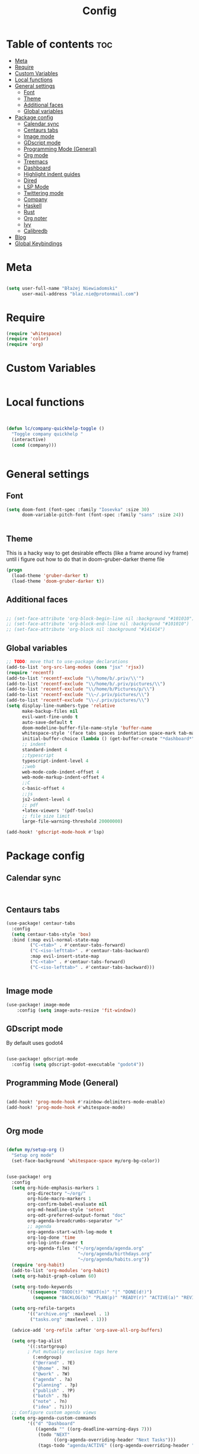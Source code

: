 #+title: Config

* Table of contents :toc:
- [[#meta][Meta]]
- [[#require][Require]]
- [[#custom-variables][Custom Variables]]
- [[#local-functions][Local functions]]
- [[#general-settings][General settings]]
  - [[#font][Font]]
  - [[#theme][Theme]]
  - [[#additional-faces][Additional faces]]
  - [[#global-variables][Global variables]]
- [[#package-config][Package config]]
  - [[#calendar-sync][Calendar sync]]
  - [[#centaurs-tabs][Centaurs tabs]]
  - [[#image-mode][Image mode]]
  - [[#gdscript-mode][GDscript mode]]
  - [[#programming-mode-general][Programming Mode (General)]]
  - [[#org-mode][Org mode]]
  - [[#treemacs][Treemacs]]
  - [[#dashboard][Dashboard]]
  - [[#highlight-indent-guides][Highlight indent guides]]
  - [[#dired][Dired]]
  - [[#lsp-mode][LSP Mode]]
  - [[#twittering-mode][Twittering mode]]
  - [[#company][Company]]
  - [[#haskell][Haskell]]
  - [[#rust][Rust]]
  - [[#org-noter][Org noter]]
  - [[#ivy][Ivy]]
  - [[#calibredb][Calibredb]]
- [[#blog][Blog]]
- [[#global-keybindings][Global Keybindings]]

* Meta

#+begin_src emacs-lisp

(setq user-full-name "Błażej Niewiadomski"
      user-mail-address "blaz.nie@protonmail.com")
#+end_src

* Require
#+begin_src emacs-lisp
(require 'whitespace)
(require 'color)
(require 'org)
#+end_src

* Custom Variables

#+begin_src emacs-lisp
#+end_src

* Local functions
#+begin_src emacs-lisp :tangle no


(defun lc/company-quickhelp-toggle ()
  "Toggle company quickhelp "
  (interactive)
  (cond (company)))


#+end_src

* General settings
** Font
#+begin_src emacs-lisp
(setq doom-font (font-spec :family "Iosevka" :size 30)
      doom-variable-pitch-font (font-spec :family "sans" :size 24))


#+end_src

** Theme
This is a hacky way to get desirable effects (like a frame around ivy frame) until i figure out how to do that in doom-gruber-darker theme file
#+begin_src emacs-lisp
(progn
  (load-theme 'gruber-darker t)
  (load-theme 'doom-gruber-darker t))

#+end_src

** Additional faces

#+begin_src emacs-lisp

;; (set-face-attribute 'org-block-begin-line nil :background "#101010")
;; (set-face-attribute 'org-block-end-line nil :background "#101010")
;; (set-face-attribute 'org-block nil :background "#141414")

#+end_src

** Global variables

#+begin_src emacs-lisp
;; TODO: move that to use-package declarations
(add-to-list 'org-src-lang-modes (cons "jsx" 'rjsx))
(require 'recentf)
(add-to-list 'recentf-exclude "\\/home/b/.priv/\\'")
(add-to-list 'recentf-exclude "\\/home/b/.priv/pictures/\\")
(add-to-list 'recentf-exclude "\\/home/b/Pictures/p/\\")
(add-to-list 'recentf-exclude "\\~/.priv/pictures/\\")
(add-to-list 'recentf-exclude "\\~/.priv/pictures/\\")
(setq display-line-numbers-type 'relative
      make-backup-files nil
      evil-want-fine-undo t
      auto-save-default t
      doom-modeline-buffer-file-name-style 'buffer-name
      whitespace-style '(face tabs spaces indentation space-mark tab-mark)
      initial-buffer-choice (lambda () (get-buffer-create "*dashboard*"))
      ;; indent
      standard-indent 4
      ;;typescript
      typescript-indent-level 4
      ;;web
      web-mode-code-indent-offset 4
      web-mode-markup-indent-offset 4
      ;;C
      c-basic-offset 4
      ;;js
      js2-indent-level 4
      ;; pdf
      +latex-viewers '(pdf-tools)
      ;; file size limit
      large-file-warning-threshold 20000000)

(add-hook! 'gdscript-mode-hook #'lsp)
#+end_src


* Package config

** Calendar sync

#+begin_src emacs-lisp


#+end_src

** Centaurs tabs

#+begin_src emacs-lisp :results none
(use-package! centaur-tabs
  :config
  (setq centaur-tabs-style 'box)
  :bind (:map evil-normal-state-map
         ("C-<tab>" . #'centaur-tabs-forward)
         ("C-<iso-lefttab>" . #'centaur-tabs-backward)
         :map evil-insert-state-map
         ("C-<tab>" . #'centaur-tabs-forward)
         ("C-<iso-lefttab>" . #'centaur-tabs-backward)))


#+end_src



** Image mode

#+begin_src emacs-lisp
(use-package! image-mode
    :config (setq image-auto-resize 'fit-window))

#+end_src

** GDscript mode

By default uses godot4
#+begin_src emacs-lisp

(use-package! gdscript-mode
  :config (setq gdscript-godot-executable "godot4"))

#+end_src

#+RESULTS:
: t


** Programming Mode (General)

#+begin_src emacs-lisp

(add-hook! 'prog-mode-hook #'rainbow-delimiters-mode-enable)
(add-hook! 'prog-mode-hook #'whitespace-mode)


#+end_src

** Org mode
#+begin_src emacs-lisp

(defun my/setup-org ()
  "Setup org mode"
  (set-face-background 'whitespace-space my/org-bg-color))


(use-package! org
  :config
  (setq org-hide-emphasis-markers 1
        org-directory "~/org/"
        org-hide-macro-markers 1
        org-confirm-babel-evaluate nil
        org-md-headline-style 'setext
        org-odt-preferred-output-format "doc"
        org-agenda-breadcrumbs-separator ">"
        ;; agenda
        org-agenda-start-with-log-mode t
        org-log-done 'time
        org-log-into-drawer t
        org-agenda-files '("~/org/agenda/agenda.org"
                           "~/org/agenda/birthdays.org"
                           "~/org/agenda/habits.org"))
  (require 'org-habit)
  (add-to-list 'org-modules 'org-habit)
  (setq org-habit-graph-column 60)

  (setq org-todo-keywords
        '((sequence "TODO(t)" "NEXT(n)" "|" "DONE(d!)")
          (sequence "BACKLOG(b)" "PLAN(p)" "READY(r)" "ACTIVE(a)" "REVIEW(v)" "WAIT(w@/!)" "HOLD(h)" "|" "COMPLETED(c)" "CANC(k@)")))

  (setq org-refile-targets
        '(("archive.org" :maxlevel . 1)
         ("tasks.org" :maxlevel . 1)))

  (advice-add 'org-refile :after 'org-save-all-org-buffers)

  (setq org-tag-alist
        '((:startgroup)
        ; Put mutually exclusive tags here
          (:endgroup)
          ("@errand" . ?E)
          ("@home" . ?H)
          ("@work" . ?W)
          ("agenda" . ?a)
          ("planning" . ?p)
          ("publish" . ?P)
          ("batch" . ?b)
          ("note" . ?n)
          ("idea" . ?i)))
  ;; Configure custom agenda views
  (setq org-agenda-custom-commands
        '(("d" "Dashboard"
           ((agenda "" ((org-deadline-warning-days 7)))
            (todo "NEXT"
                  ((org-agenda-overriding-header "Next Tasks")))
            (tags-todo "agenda/ACTIVE" ((org-agenda-overriding-header "Active Projects")))))

          ("n" "Next Tasks"
           ((todo "NEXT"
                  ((org-agenda-overriding-header "Next Tasks")))))

          ("W" "Work Tasks" tags-todo "+work-email")

          ;; Low-effort next actions
          ("e" tags-todo "+TODO=\"NEXT\"+Effort<15&+Effort>0"
           ((org-agenda-overriding-header "Low Effort Tasks")
            (org-agenda-max-todos 20)
            (org-agenda-files org-agenda-files)))

          ("w" "Workflow Status"
           ((todo "WAIT"
                  ((org-agenda-overriding-header "Waiting on External")
                   (org-agenda-files org-agenda-files)))
            (todo "REVIEW"
                  ((org-agenda-overriding-header "In Review")
                   (org-agenda-files org-agenda-files)))
            (todo "PLAN"
                  ((org-agenda-overriding-header "In Planning")
                   (org-agenda-todo-list-sublevels nil)
                   (org-agenda-files org-agenda-files)))
            (todo "BACKLOG"
                  ((org-agenda-overriding-header "Project Backlog")
                   (org-agenda-todo-list-sublevels nil)
                   (org-agenda-files org-agenda-files)))
            (todo "READY"
                  ((org-agenda-overriding-header "Ready for Work")
                   (org-agenda-files org-agenda-files)))
            (todo "ACTIVE"
                  ((org-agenda-overriding-header "Active Projects")
                   (org-agenda-files org-agenda-files)))
            (todo "COMPLETED"
                  ((org-agenda-overriding-header "Completed Projects")
                   (org-agenda-files org-agenda-files)))
            (todo "CANC"
                  ((org-agenda-overriding-header "Cancelled Projects")
                   (org-agenda-files org-agenda-files)))))))

  (setq org-capture-templates
        `(("t" "Tasks / Projects")
          ("tt" "Task" entry (file+olp "~/org/tasks.org" "Inbox")
           "* TODO %?\n  %U\n  %a\n  %i" :empty-lines 1)

          ("j" "Journal Entries")
          ("jj" "Journal" entry
           (file+olp+datetree "~/org/ournal.org")
           "\n* %<%I:%M %p> - Journal :journal:\n\n%?\n\n"
           ;; ,(dw/read-file-as-string "~/Notes/Templates/Daily.org")
           :clock-in :clock-resume
           :empty-lines 1)
          ("jm" "Meeting" entry
           (file+olp+datetree "~/org/ournal.org")
           "* %<%I:%M %p> - %a :meetings:\n\n%?\n\n"
           :clock-in :clock-resume
           :empty-lines 1)

          ("w" "Workflows")
          ("we" "Checking Email" entry (file+olp+datetree "~/org/ournal.org")
           "* Checking Email :email:\n\n%?" :clock-in :clock-resume :empty-lines 1)

          ("m" "Metrics Capture")
          ("mw" "Weight" table-line (file+headline "~/org/metrics.org" "Weight")
           "| %U | %^{Weight} | %^{Notes} |" :kill-buffer t)))

  :init (progn (org-bullets-mode 1)
               (visual-line-mode 1)
               (whitespace-mode -1)))

(defun org-babel-edit-prep:C (babel-info)
  "Setup for lsp mode in org src edit buffers."
  (setq-local default-directory (->> babel-info caddr (alist-get :dir)))
  (setq-local buffer-file-name (->> babel-info caddr (alist-get :tangle)))
  (lsp))


#+end_src

#+RESULTS:
: org-babel-edit-prep:C

** Treemacs

#+begin_src emacs-lisp

(use-package! treemacs
  :commands (treemacs-indent-guide-mode)
  :config (setq treemacs-indent-guide-style 'line
                treemacs-project-follow-mode t)
  :init (treemacs-indent-guide-mode 1))

#+end_src

** Dashboard

#+begin_src emacs-lisp

(require 'dashboard)
(dashboard-setup-startup-hook)

(use-package! dashboard
  :config (setq dashboard-startup-banner 2
                dashboard-set-file-icons t
                dashboard-set-heading-icons t
                dashboard-set-navigator t
                dashboard-items '((recents . 5) (agenda . 5))))
#+end_src

** Highlight indent guides
Not compatible with whitepsace-mod (looks like shit)
#+begin_src emacs-lisp :tangle no

(use-package! highlight-indent-guides
  :config (setq highlight-indent-guides-method 'bitmap
                highlight-indent-guides-bitmap-function #'highlight-indent-guides--bitmap-line
                highlight-indent-guides-responsive 'stack
                highlight-indent-guides-auto-character-face-perc 200))
#+end_src

** Dired
#+begin_src emacs-lisp

(use-package! dired
  :config (setq dired-omit-mode 0
                dired-auto-revert-buffer t
                dired-dwim-target t))
#+end_src

** LSP Mode

#+begin_src emacs-lisp

(require 'lsp-mode)
(use-package! lsp-mode
  :config (setq lsp-enable-symbol-highlighting t
                lsp-ui-sideline-show-code-actions nil
                lsp-ui-doc-enable t
                lsp-ui-peek-enable t
                lsp-ui-doc-alignment 'frame
                lsp-ui-doc-include-signature t
                lsp-ui-doc-delay 0.1
                lsp-modeline-code-actions-enable t
                lrp-modeline-diagnostics-enable t
                lsp-signature-auto-activate t
                lsp-completion-show-detail t
                lsp-completion-show-kind t
                lsp-lens-enable nil)
  :bind (:map evil-normal-state-map
              ("C-k" . #'lsp-ui-doc-toggle)))
#+end_src


** Twittering mode
Currently not working. I think Elon broke some api.

#+begin_src emacs-lisp

(use-package! twittering-mode
  :config (setq twittering-cert-file "/etc/ssl/certs/ca-bundle.crt"
                twittering-connection-type-order '(wget curl urllib-http native urllib-https)))
#+end_src

** Company

#+begin_src emacs-lisp


(use-package! company
  :config (setq company-idle-delay nil
                company-selection-wrap-around t
                company-show-quick-access t
                company-quickhelp-max-lines 6
                company-quickhelp-delay nil)
  :init (company-quickhelp-mode t)
  :bind (:map company-active-map
        ("C-d" . #'company-quickhelp-manual-begin)))
#+end_src

** Haskell

#+begin_src emacs-lisp

(use-package! lsp-haskell
 :hook haskell-mode-hook)

(use-package! haskell-mode
  :config (setq haskell-doc-use-inf-haskell 1
                haskell-interactive-popup-errors nil))
#+end_src

** Rust

#+begin_src emacs-lisp

(use-package! rustic
  :config (setq rustic-lsp-server 'rust-analyzer
                rustic-lsp-client 'lsp-mode ))
#+end_src

** Org noter
#+begin_src emacs-lisp

(use-package! org-noter
  :config (setq org-noter-notes-window-location 'horizontal-split
                org-noter-always-create-frame nil
                org-noter-notes-search-path '("~/org/booknotes/")
                org-noter-default-heading-title "PAGE $p$"))
#+end_src

** Ivy

#+begin_src emacs-lisp

(use-package! ivy
  :config (setq ivy-height 10)
  :init (ivy-posframe-mode))


(use-package! ivy-posframe
  :config (setq ivy-posframe-parameters '((min-width . 70 )
                                          (min-height . 10)
                                          (max-width . 70))
                ivy-posframe-display-functions-alist '((t . ivy-posframe-display-at-frame-top-center))
                ivy-posframe-height 10))

#+end_src

#+RESULTS:
: t

** Calibredb

#+begin_src emacs-lisp

(setq calibredb-root-dir "~/Library"
      calibredb-db-dir (expand-file-name "metadata.db" calibredb-root-dir)
      calibredb-library-alist '(("~/Library")))
#+end_src


* Blog

#+begin_src emacs-lisp

(require 'ox-publish)
(require 'org)

(setq org-export-global-macros
      '(("timestamp" . "@@html:<span class=\"timestamp\">$1 | </span>@@")))

(defun my/org-sitemap-date-entry-format (entry style project)
  "Format ENTRY in org-publish PROJECT Sitemap format ENTRY ENTRY STYLE format that includes date."
  (let
      ((filename (org-publish-find-title entry project)))
    (if (= (length filename) 0)
        (format "*%s*" entry)
      (format
       "{{{timestamp(%s)}}} [[file:%s][%s]]"
       (format-time-string
        "%Y-%m-%d"
        (org-publish-find-date entry project))
       entry filename)
      )))


(setq org-publish-project-alist
      `(("pages"
         :base-directory "~/org/blog/"
         :base-extension "org"
         :with-author t
         :timestamp nil
         :with-date t
         :recursive t
         :publishing-directory "~/programming/implicit-image.github.io/blog/"
         :publishing-function org-html-publish-to-html
         :html-doctype "html5"
         :html-html5-fancy t
         :html-head-include-scripts nil
         :html-head-include-default-style nil
         :html-head "<link rel=\"stylesheet\" href=\"../../css/style.css\" type=\"text/css\"/><link rel=\"stylesheet\" href=\"../css/style.css\" type=\"text/css\"/>"
         :html-preamble "
    <nav class=\"list flex-container-column\">
        <a href=\"../../index.html\">Home</a>
        <a href=\"../../projects.html\">Projects</a>
        <a href=\"/blog/index.html\"><u><b>Writing</b></u></a>
    </nav>"
         :html-postamble "
<footer>
  <div class=\"copyright-container\">
    <div class=\"copyright\">
      Copyright &copy; 2023 Błażej Niewiadomski some rights reserved<br/>
    </div>
  </div>
</footer>"
         :with-latex t
         :headline-levels 1
         :auto-sitemap t
         :sitemap-title ""
         :sitemap-filename "index.org"
         :sitemap-format-entry my/org-sitemap-date-entry-format)

         ("static"
          :base-directory "~/org/blog/resources"
          :base-extension "css\\|txt\\|jpg\\|gif\\|png\\|pdf"
          :recursive t
          :publishing-directory  "~/programming/implicit-image.github.io/blog/resources"
          :publishing-function org-publish-attachment)

         ("implicit-image.github.io" :components ("pages" "static"))))

(setq org-export-with-section-numbers nil)
#+end_src

* Global Keybindings

#+begin_src emacs-lisp

(map! :leader
      (:prefix ("a" . "applications")
               (:desc "Open calibredb"     "c" #'calibredb
                :desc "Counsel Web Colors" "C" #'counsel-colors-web))
      (:prefix ("t" . "toggle")
               (:desc "Visual line mode" "v" #'visual-line-mode
                :desc "Modeline"         "M" #'global-hide-mode-line-mode
                :desc "Tabs"             "T" #'centaur-tabs-mode
                :desc "Local tabs"       "t" #'centaur-tabs-local-mode))
      (:prefix ("e" . "execute")
               (:desc "Async shell commmand" "a" #'async-shell-command))
      (:desc "Tabify" "<tab>" #'tabify)
      (:desc "Untabify" "<backtab>" #'untabify))
#+end_src

#+RESULTS:
: untabify
